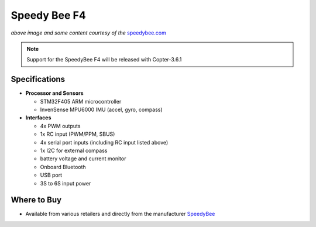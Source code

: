 .. _common-speedybeef4:

=============
Speedy Bee F4
=============

.. image:: ../../../images/speedybeef4.jpg
    :target: ../_images/speedybeef4.jpg
    :width: 450px

*above image and some content courtesy of the* `speedybee.com <https://www.speedybee.com/speedy-bee-f4-aio-flight-controller/>`__

.. note::

   Support for the SpeedyBee F4 will be released with Copter-3.6.1

Specifications
==============

-  **Processor and Sensors**

   -  STM32F405 ARM microcontroller
   -  InvenSense MPU6000 IMU (accel, gyro, compass)

-  **Interfaces**

   -  4x PWM outputs
   -  1x RC input (PWM/PPM, SBUS)
   -  4x serial port inputs (including RC input listed above)
   -  1x I2C for external compass
   -  battery voltage and current monitor
   -  Onboard Bluetooth
   -  USB port
   -  3S to 6S input power

Where to Buy
============

- Available from various retailers and directly from the manufacturer `SpeedyBee <https://www.speedybee.com/speedy-bee-f4-aio-flight-controller/>`__
